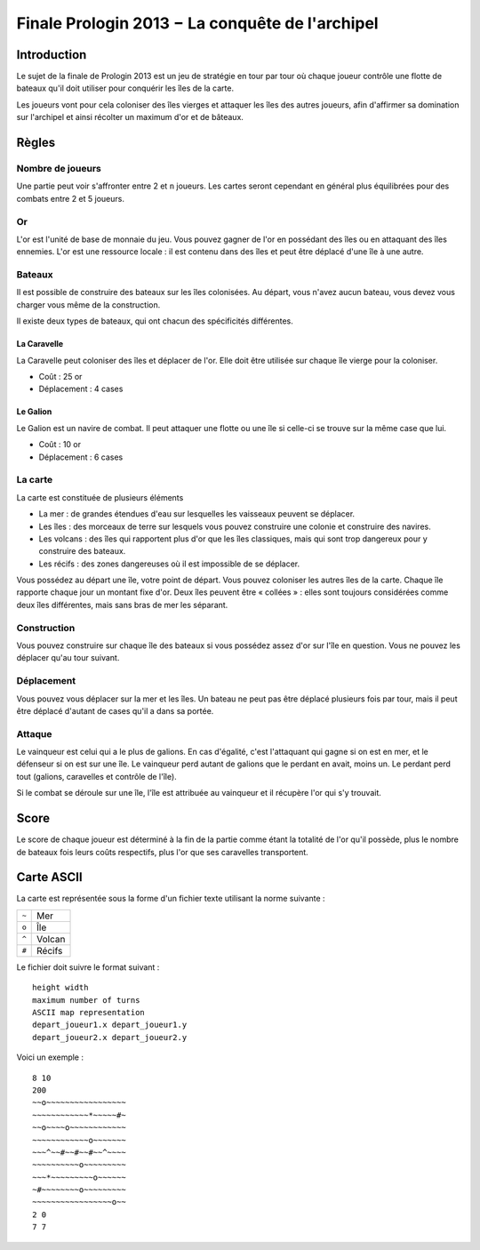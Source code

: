 ================================================
Finale Prologin 2013 − La conquête de l'archipel
================================================

------------
Introduction
------------

Le sujet de la finale de Prologin 2013 est un jeu de stratégie en tour par tour
où chaque joueur contrôle une flotte de bateaux qu'il doit utiliser pour
conquérir les îles de la carte.

Les joueurs vont pour cela coloniser des îles vierges et attaquer les îles des
autres joueurs, afin d'affirmer sa domination sur l'archipel et ainsi récolter
un maximum d'or et de bâteaux.

------
Règles
------

Nombre de joueurs
=================

Une partie peut voir s'affronter entre 2 et ``n`` joueurs. Les cartes seront
cependant en général plus équilibrées pour des combats entre 2 et 5 joueurs.

Or
==

L'or est l'unité de base de monnaie du jeu. Vous pouvez gagner de l'or en
possédant des îles ou en attaquant des îles ennemies.
L'or est une ressource locale : il est contenu dans des îles et peut être
déplacé d'une île à une autre.


Bateaux
=======

Il est possible de construire des bateaux sur les îles colonisées.
Au départ, vous n'avez aucun bateau, vous devez vous charger vous même de la
construction.

Il existe deux types de bateaux, qui ont chacun des spécificités différentes.

La Caravelle
------------

La Caravelle peut coloniser des îles et déplacer de l'or. Elle doit être
utilisée sur chaque île vierge pour la coloniser.

* Coût : 25 or
* Déplacement : 4 cases

Le Galion
---------

Le Galion est un navire de combat. Il peut attaquer une flotte ou une île si
celle-ci se trouve sur la même case que lui.

* Coût : 10 or
* Déplacement : 6 cases

La carte
========

La carte est constituée de plusieurs éléments

* La mer : de grandes étendues d'eau sur lesquelles les vaisseaux peuvent se
  déplacer.
* Les îles : des morceaux de terre sur lesquels vous pouvez construire une
  colonie et construire des navires.
* Les volcans : des îles qui rapportent plus d'or que les îles classiques, mais
  qui sont trop dangereux pour y construire des bateaux.
* Les récifs : des zones dangereuses où il est impossible de se déplacer.

Vous possédez au départ une île, votre point de départ. Vous pouvez coloniser
les autres îles de la carte.
Chaque île rapporte chaque jour un montant fixe d'or.
Deux îles peuvent être « collées » : elles sont toujours considérées comme deux
îles différentes, mais sans bras de mer les séparant.

Construction
============

Vous pouvez construire sur chaque île des bateaux si vous possédez assez d'or
sur l'île en question. Vous ne pouvez les déplacer qu'au tour suivant.

Déplacement
===========

Vous pouvez vous déplacer sur la mer et les îles. Un bateau ne peut
pas être déplacé plusieurs fois par tour, mais il peut être déplacé d'autant de
cases qu'il a dans sa portée.

Attaque
=======

Le vainqueur est celui qui a le plus de galions. En cas d'égalité, c'est
l'attaquant qui gagne si on est en mer, et le défenseur si on est sur une
île. Le vainqueur perd autant de galions que le perdant en avait, moins
un. Le perdant perd tout (galions, caravelles et contrôle de l'île).

Si le combat se déroule sur une île, l'île est attribuée au vainqueur et il
récupère l'or qui s'y trouvait.

-----
Score
-----

Le score de chaque joueur est déterminé à la fin de la partie comme étant la
totalité de l'or qu'il possède, plus le nombre de bateaux fois leurs coûts
respectifs, plus l'or que ses caravelles transportent.

-----------
Carte ASCII
-----------

La carte est représentée sous la forme d'un fichier texte utilisant la norme
suivante :

+-------+------------+
| ``~`` | Mer        |
+-------+------------+
| ``o`` | Île        |
+-------+------------+
| ``^`` | Volcan     |
+-------+------------+
| ``#`` | Récifs     |
+-------+------------+


Le fichier doit suivre le format suivant : ::

  height width
  maximum number of turns
  ASCII map representation
  depart_joueur1.x depart_joueur1.y
  depart_joueur2.x depart_joueur2.y

Voici un exemple : ::

  8 10
  200
  ~~o~~~~~~~~~~~~~~~~~
  ~~~~~~~~~~~~*~~~~~#~
  ~~o~~~~o~~~~~~~~~~~~
  ~~~~~~~~~~~~o~~~~~~~
  ~~~^~~#~~#~~#~~^~~~~
  ~~~~~~~~~~o~~~~~~~~~
  ~~~*~~~~~~~~~o~~~~~~
  ~#~~~~~~~~o~~~~~~~~~
  ~~~~~~~~~~~~~~~~~o~~
  2 0
  7 7
